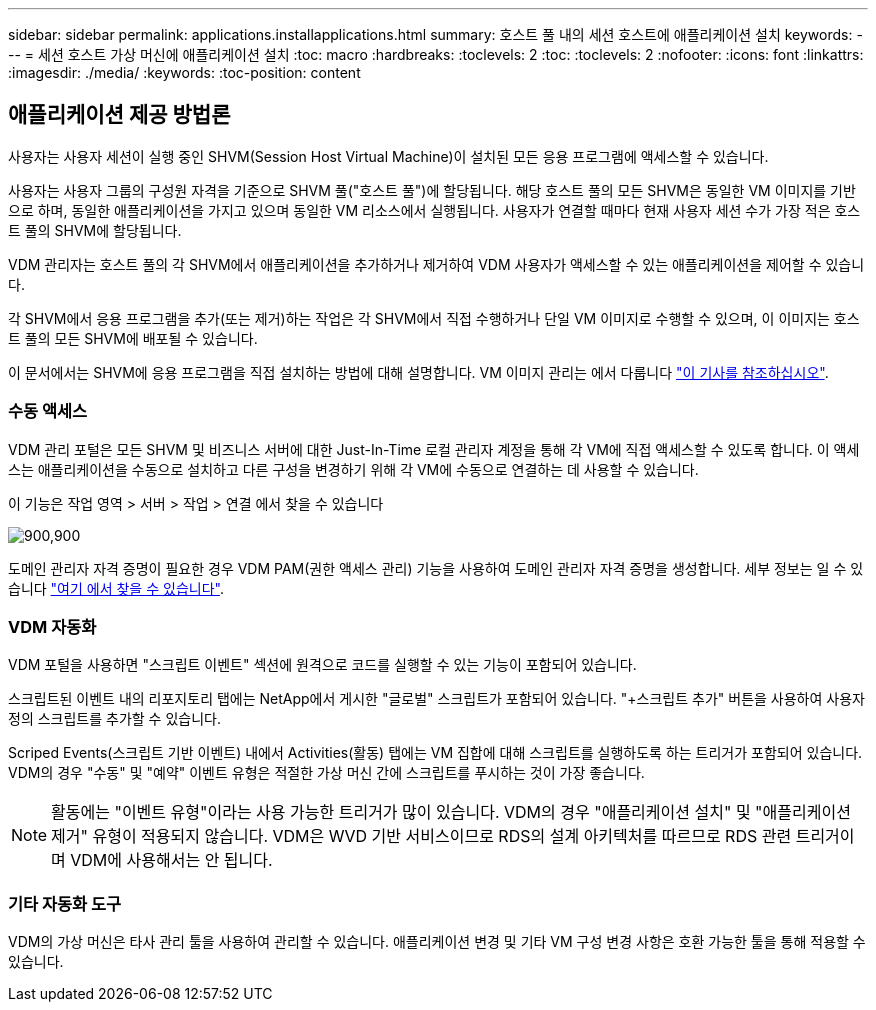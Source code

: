 ---
sidebar: sidebar 
permalink: applications.installapplications.html 
summary: 호스트 풀 내의 세션 호스트에 애플리케이션 설치 
keywords:  
---
= 세션 호스트 가상 머신에 애플리케이션 설치
:toc: macro
:hardbreaks:
:toclevels: 2
:toc: 
:toclevels: 2
:nofooter: 
:icons: font
:linkattrs: 
:imagesdir: ./media/
:keywords: 
:toc-position: content




== 애플리케이션 제공 방법론

사용자는 사용자 세션이 실행 중인 SHVM(Session Host Virtual Machine)이 설치된 모든 응용 프로그램에 액세스할 수 있습니다.

사용자는 사용자 그룹의 구성원 자격을 기준으로 SHVM 풀("호스트 풀")에 할당됩니다. 해당 호스트 풀의 모든 SHVM은 동일한 VM 이미지를 기반으로 하며, 동일한 애플리케이션을 가지고 있으며 동일한 VM 리소스에서 실행됩니다. 사용자가 연결할 때마다 현재 사용자 세션 수가 가장 적은 호스트 풀의 SHVM에 할당됩니다.

VDM 관리자는 호스트 풀의 각 SHVM에서 애플리케이션을 추가하거나 제거하여 VDM 사용자가 액세스할 수 있는 애플리케이션을 제어할 수 있습니다.

각 SHVM에서 응용 프로그램을 추가(또는 제거)하는 작업은 각 SHVM에서 직접 수행하거나 단일 VM 이미지로 수행할 수 있으며, 이 이미지는 호스트 풀의 모든 SHVM에 배포될 수 있습니다.

이 문서에서는 SHVM에 응용 프로그램을 직접 설치하는 방법에 대해 설명합니다. VM 이미지 관리는 에서 다룹니다 link:images.updateimages.html["이 기사를 참조하십시오"].



=== 수동 액세스

VDM 관리 포털은 모든 SHVM 및 비즈니스 서버에 대한 Just-In-Time 로컬 관리자 계정을 통해 각 VM에 직접 액세스할 수 있도록 합니다. 이 액세스는 애플리케이션을 수동으로 설치하고 다른 구성을 변경하기 위해 각 VM에 수동으로 연결하는 데 사용할 수 있습니다.

이 기능은 작업 영역 > 서버 > 작업 > 연결 에서 찾을 수 있습니다

[role="thumb"]
image:applications.installapplications-171af.png["900,900"]

도메인 관리자 자격 증명이 필요한 경우 VDM PAM(권한 액세스 관리) 기능을 사용하여 도메인 관리자 자격 증명을 생성합니다. 세부 정보는 일 수 있습니다 link:administration.pam.html["여기 에서 찾을 수 있습니다"].



=== VDM 자동화

VDM 포털을 사용하면 "스크립트 이벤트" 섹션에 원격으로 코드를 실행할 수 있는 기능이 포함되어 있습니다.

스크립트된 이벤트 내의 리포지토리 탭에는 NetApp에서 게시한 "글로벌" 스크립트가 포함되어 있습니다. "+스크립트 추가" 버튼을 사용하여 사용자 정의 스크립트를 추가할 수 있습니다.

Scriped Events(스크립트 기반 이벤트) 내에서 Activities(활동) 탭에는 VM 집합에 대해 스크립트를 실행하도록 하는 트리거가 포함되어 있습니다. VDM의 경우 "수동" 및 "예약" 이벤트 유형은 적절한 가상 머신 간에 스크립트를 푸시하는 것이 가장 좋습니다.


NOTE: 활동에는 "이벤트 유형"이라는 사용 가능한 트리거가 많이 있습니다. VDM의 경우 "애플리케이션 설치" 및 "애플리케이션 제거" 유형이 적용되지 않습니다. VDM은 WVD 기반 서비스이므로 RDS의 설계 아키텍처를 따르므로 RDS 관련 트리거이며 VDM에 사용해서는 안 됩니다.



=== 기타 자동화 도구

VDM의 가상 머신은 타사 관리 툴을 사용하여 관리할 수 있습니다. 애플리케이션 변경 및 기타 VM 구성 변경 사항은 호환 가능한 툴을 통해 적용할 수 있습니다.
